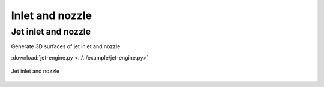 Inlet and nozzle
=====================

Jet inlet and nozzle
--------------------------

Generate 3D surfaces of jet inlet and nozzle.

:download:`jet-engine.py <../../example/jet-engine.py>`

.. _jet_engine:
.. figure:: ../../example/figures/jet_engine.jpg
    :width: 70 %
    :align: center

    Jet inlet and nozzle

